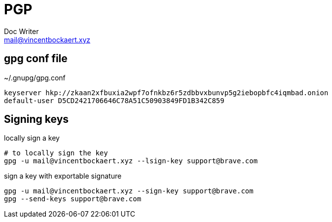 = PGP
Doc Writer <mail@vincentbockaert.xyz>
:icons: font
:source-highlighter: highlightjs

== gpg conf file

.~/.gnupg/gpg.conf
....
keyserver hkp://zkaan2xfbuxia2wpf7ofnkbz6r5zdbbvxbunvp5g2iebopbfc4iqmbad.onion
default-user D5CD2421706646C78A51C50903849FD1B342C859
....

== Signing keys

.locally sign a key
[source, bash]
----
# to locally sign the key
gpg -u mail@vincentbockaert.xyz --lsign-key support@brave.com
----

.sign a key with exportable signature
[source, bash]
----
gpg -u mail@vincentbockaert.xyz --sign-key support@brave.com
gpg --send-keys support@brave.com
----

